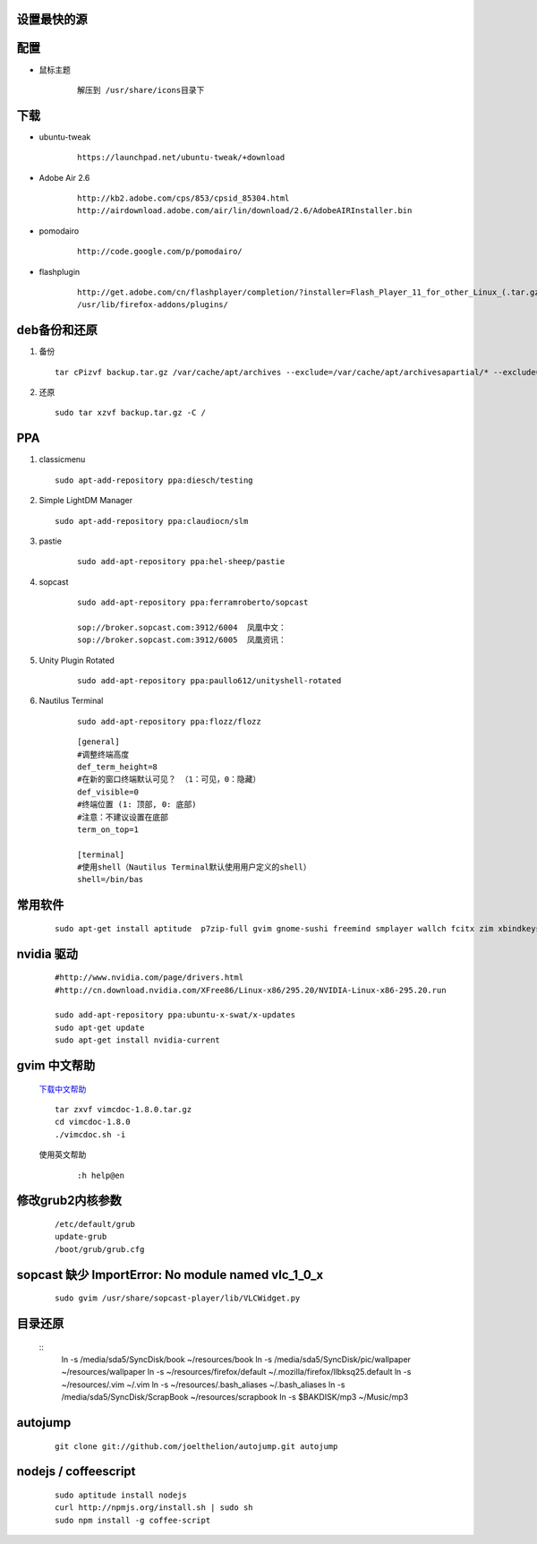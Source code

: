 设置最快的源
------------
 
配置
-----

- 鼠标主题
    
    ::

       解压到 /usr/share/icons目录下


下载 
----

- ubuntu-tweak

    ::
        
        https://launchpad.net/ubuntu-tweak/+download

- Adobe Air 2.6

    ::
        
        http://kb2.adobe.com/cps/853/cpsid_85304.html
        http://airdownload.adobe.com/air/lin/download/2.6/AdobeAIRInstaller.bin        


- pomodairo

    ::

        http://code.google.com/p/pomodairo/

- flashplugin
    
    ::

        http://get.adobe.com/cn/flashplayer/completion/?installer=Flash_Player_11_for_other_Linux_(.tar.gz)_32-bit
        /usr/lib/firefox-addons/plugins/
 



deb备份和还原
-------------

1.  备份

    ::

        tar cPizvf backup.tar.gz /var/cache/apt/archives --exclude=/var/cache/apt/archivesapartial/* --exclude=/var/cache/apt/archives/lock


2.   还原  

    ::

        sudo tar xzvf backup.tar.gz -C / 

PPA
----

1.  classicmenu

    ::

        sudo apt-add-repository ppa:diesch/testing

#.  Simple LightDM Manager

    ::

        sudo apt-add-repository ppa:claudiocn/slm


#. pastie

    ::

        sudo add-apt-repository ppa:hel-sheep/pastie

#. sopcast

    ::

        sudo add-apt-repository ppa:ferramroberto/sopcast

        sop://broker.sopcast.com:3912/6004  凤凰中文： 
        sop://broker.sopcast.com:3912/6005  凤凰资讯：

#. Unity Plugin Rotated

    ::

        sudo add-apt-repository ppa:paullo612/unityshell-rotated

#. Nautilus Terminal

    ::

        sudo add-apt-repository ppa:flozz/flozz


    ::

        [general]
        #调整终端高度
        def_term_height=8
        #在新的窗口终端默认可见？ （1：可见，0：隐藏）
        def_visible=0
        #终端位置 (1: 顶部, 0: 底部)
        #注意：不建议设置在底部
        term_on_top=1

        [terminal]
        #使用shell（Nautilus Terminal默认使用用户定义的shell）
        shell=/bin/bas

常用软件
--------

    ::

        sudo apt-get install aptitude  p7zip-full gvim gnome-sushi freemind smplayer wallch fcitx zim xbindkeys compizconfig-settings-manager gnome-core 7z unrar terminator git-core subversion chmsee python2.7-doc freepats debian-reference-zh-cn ubuntu-defaults-zh-cn debian-faq-zh-cn shutter gnome-tweak-tool amule manpages-zh python-docutils ubuntu-restricted-extras classicmenu-indicator indicator-weather pysdm ntfs-config pastie sopcast-player wine simple-lightdm-manager unityshell-rotated libnux-1.0-0 curl mongodb virtualbox startupmanager sysadmin-guide nautilus-terminal nautilus-open-termianl 



nvidia 驱动
------------
    
    ::

        #http://www.nvidia.com/page/drivers.html
        #http://cn.download.nvidia.com/XFree86/Linux-x86/295.20/NVIDIA-Linux-x86-295.20.run

        sudo add-apt-repository ppa:ubuntu-x-swat/x-updates 
        sudo apt-get update
        sudo apt-get install nvidia-current



gvim 中文帮助
--------------


    `下载中文帮助 <http://vimcdoc.sourceforge.net/>`_
    
    ::

        tar zxvf vimcdoc-1.8.0.tar.gz
        cd vimcdoc-1.8.0
        ./vimcdoc.sh -i

    
    使用英文帮助

        ::

            :h help@en

        

修改grub2内核参数
------------------
        
    ::

        /etc/default/grub
        update-grub
        /boot/grub/grub.cfg


sopcast 缺少 ImportError\: No module named vlc_1_0_x
-------------------------------------------------------

    ::

        sudo gvim /usr/share/sopcast-player/lib/VLCWidget.py 


目录还原
---------

    ::
        ln -s /media/sda5/SyncDisk/book ~/resources/book
        ln -s /media/sda5/SyncDisk/pic/wallpaper ~/resources/wallpaper
        ln -s ~/resources/firefox/default ~/.mozilla/firefox/llbksq25.default
        ln -s ~/resources/.vim ~/.vim
        ln -s ~/resources/.bash_aliases ~/.bash_aliases
        ln -s /media/sda5/SyncDisk/ScrapBook ~/resources/scrapbook
        ln -s $BAKDISK/mp3 ~/Music/mp3      

autojump
---------

    ::

        git clone git://github.com/joelthelion/autojump.git autojump


nodejs / coffeescript
----------------------

    ::

        sudo aptitude install nodejs
        curl http://npmjs.org/install.sh | sudo sh
        sudo npm install -g coffee-script

